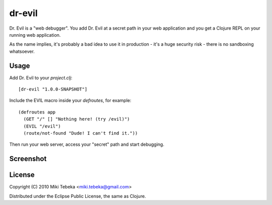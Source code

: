 =======
dr-evil
=======

Dr. Evil is a "web debugger". You add Dr. Evil at a secret path in your web
application and you get a Clojure REPL on your running web application.

As the name implies, it's probably a bad idea to use it in production - it's a
huge security risk - there is no sandboxing whatsoever.

Usage
=====
Add Dr. Evil to your `project.clj`::

    [dr-evil "1.0.0-SNAPSHOT"]

Include the EVIL macro inside your `defroutes`, for example::

    (defroutes app
      (GET "/" [] "Nothing here! (try /evil)")
      (EVIL "/evil")
      (route/not-found "Dude! I can't find it."))

Then run your web server, access your "secret" path and start debugging.

Screenshot
==========
.. image:: https://bitbucket.org/tebeka/dr-evil/raw/tip/screenshot.png

License
=======

Copyright (C) 2010 Miki Tebeka <miki.tebeka@gmail.com>

Distributed under the Eclipse Public License, the same as Clojure.
